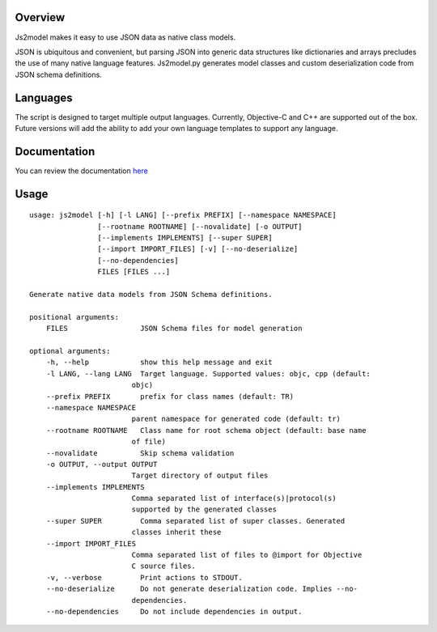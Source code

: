 Overview
========

Js2model makes it easy to use JSON data as native class models.

JSON is ubiquitous and convenient, but parsing JSON into generic data
structures like dictionaries and arrays precludes the use of many native
language features. Js2model.py generates model classes
and custom deserialization code from JSON schema definitions.

Languages
=========

The script is designed to target multiple output languages. Currently, Objective-C and C++ are supported out of the box.
Future versions will add the ability to add your own language templates to support any language.

Documentation
=============

You can review the documentation `here <http://thomsonreuters.github.io/js2model/>`_

Usage
=====

::

    usage: js2model [-h] [-l LANG] [--prefix PREFIX] [--namespace NAMESPACE]
                    [--rootname ROOTNAME] [--novalidate] [-o OUTPUT]
                    [--implements IMPLEMENTS] [--super SUPER]
                    [--import IMPORT_FILES] [-v] [--no-deserialize]
                    [--no-dependencies]
                    FILES [FILES ...]

    Generate native data models from JSON Schema definitions.

    positional arguments:
        FILES                 JSON Schema files for model generation

    optional arguments:
        -h, --help            show this help message and exit
        -l LANG, --lang LANG  Target language. Supported values: objc, cpp (default:
                            objc)
        --prefix PREFIX       prefix for class names (default: TR)
        --namespace NAMESPACE
                            parent namespace for generated code (default: tr)
        --rootname ROOTNAME   Class name for root schema object (default: base name
                            of file)
        --novalidate          Skip schema validation
        -o OUTPUT, --output OUTPUT
                            Target directory of output files
        --implements IMPLEMENTS
                            Comma separated list of interface(s)|protocol(s)
                            supported by the generated classes
        --super SUPER         Comma separated list of super classes. Generated
                            classes inherit these
        --import IMPORT_FILES
                            Comma separated list of files to @import for Objective
                            C source files.
        -v, --verbose         Print actions to STDOUT.
        --no-deserialize      Do not generate deserialization code. Implies --no-
                            dependencies.
        --no-dependencies     Do not include dependencies in output.
